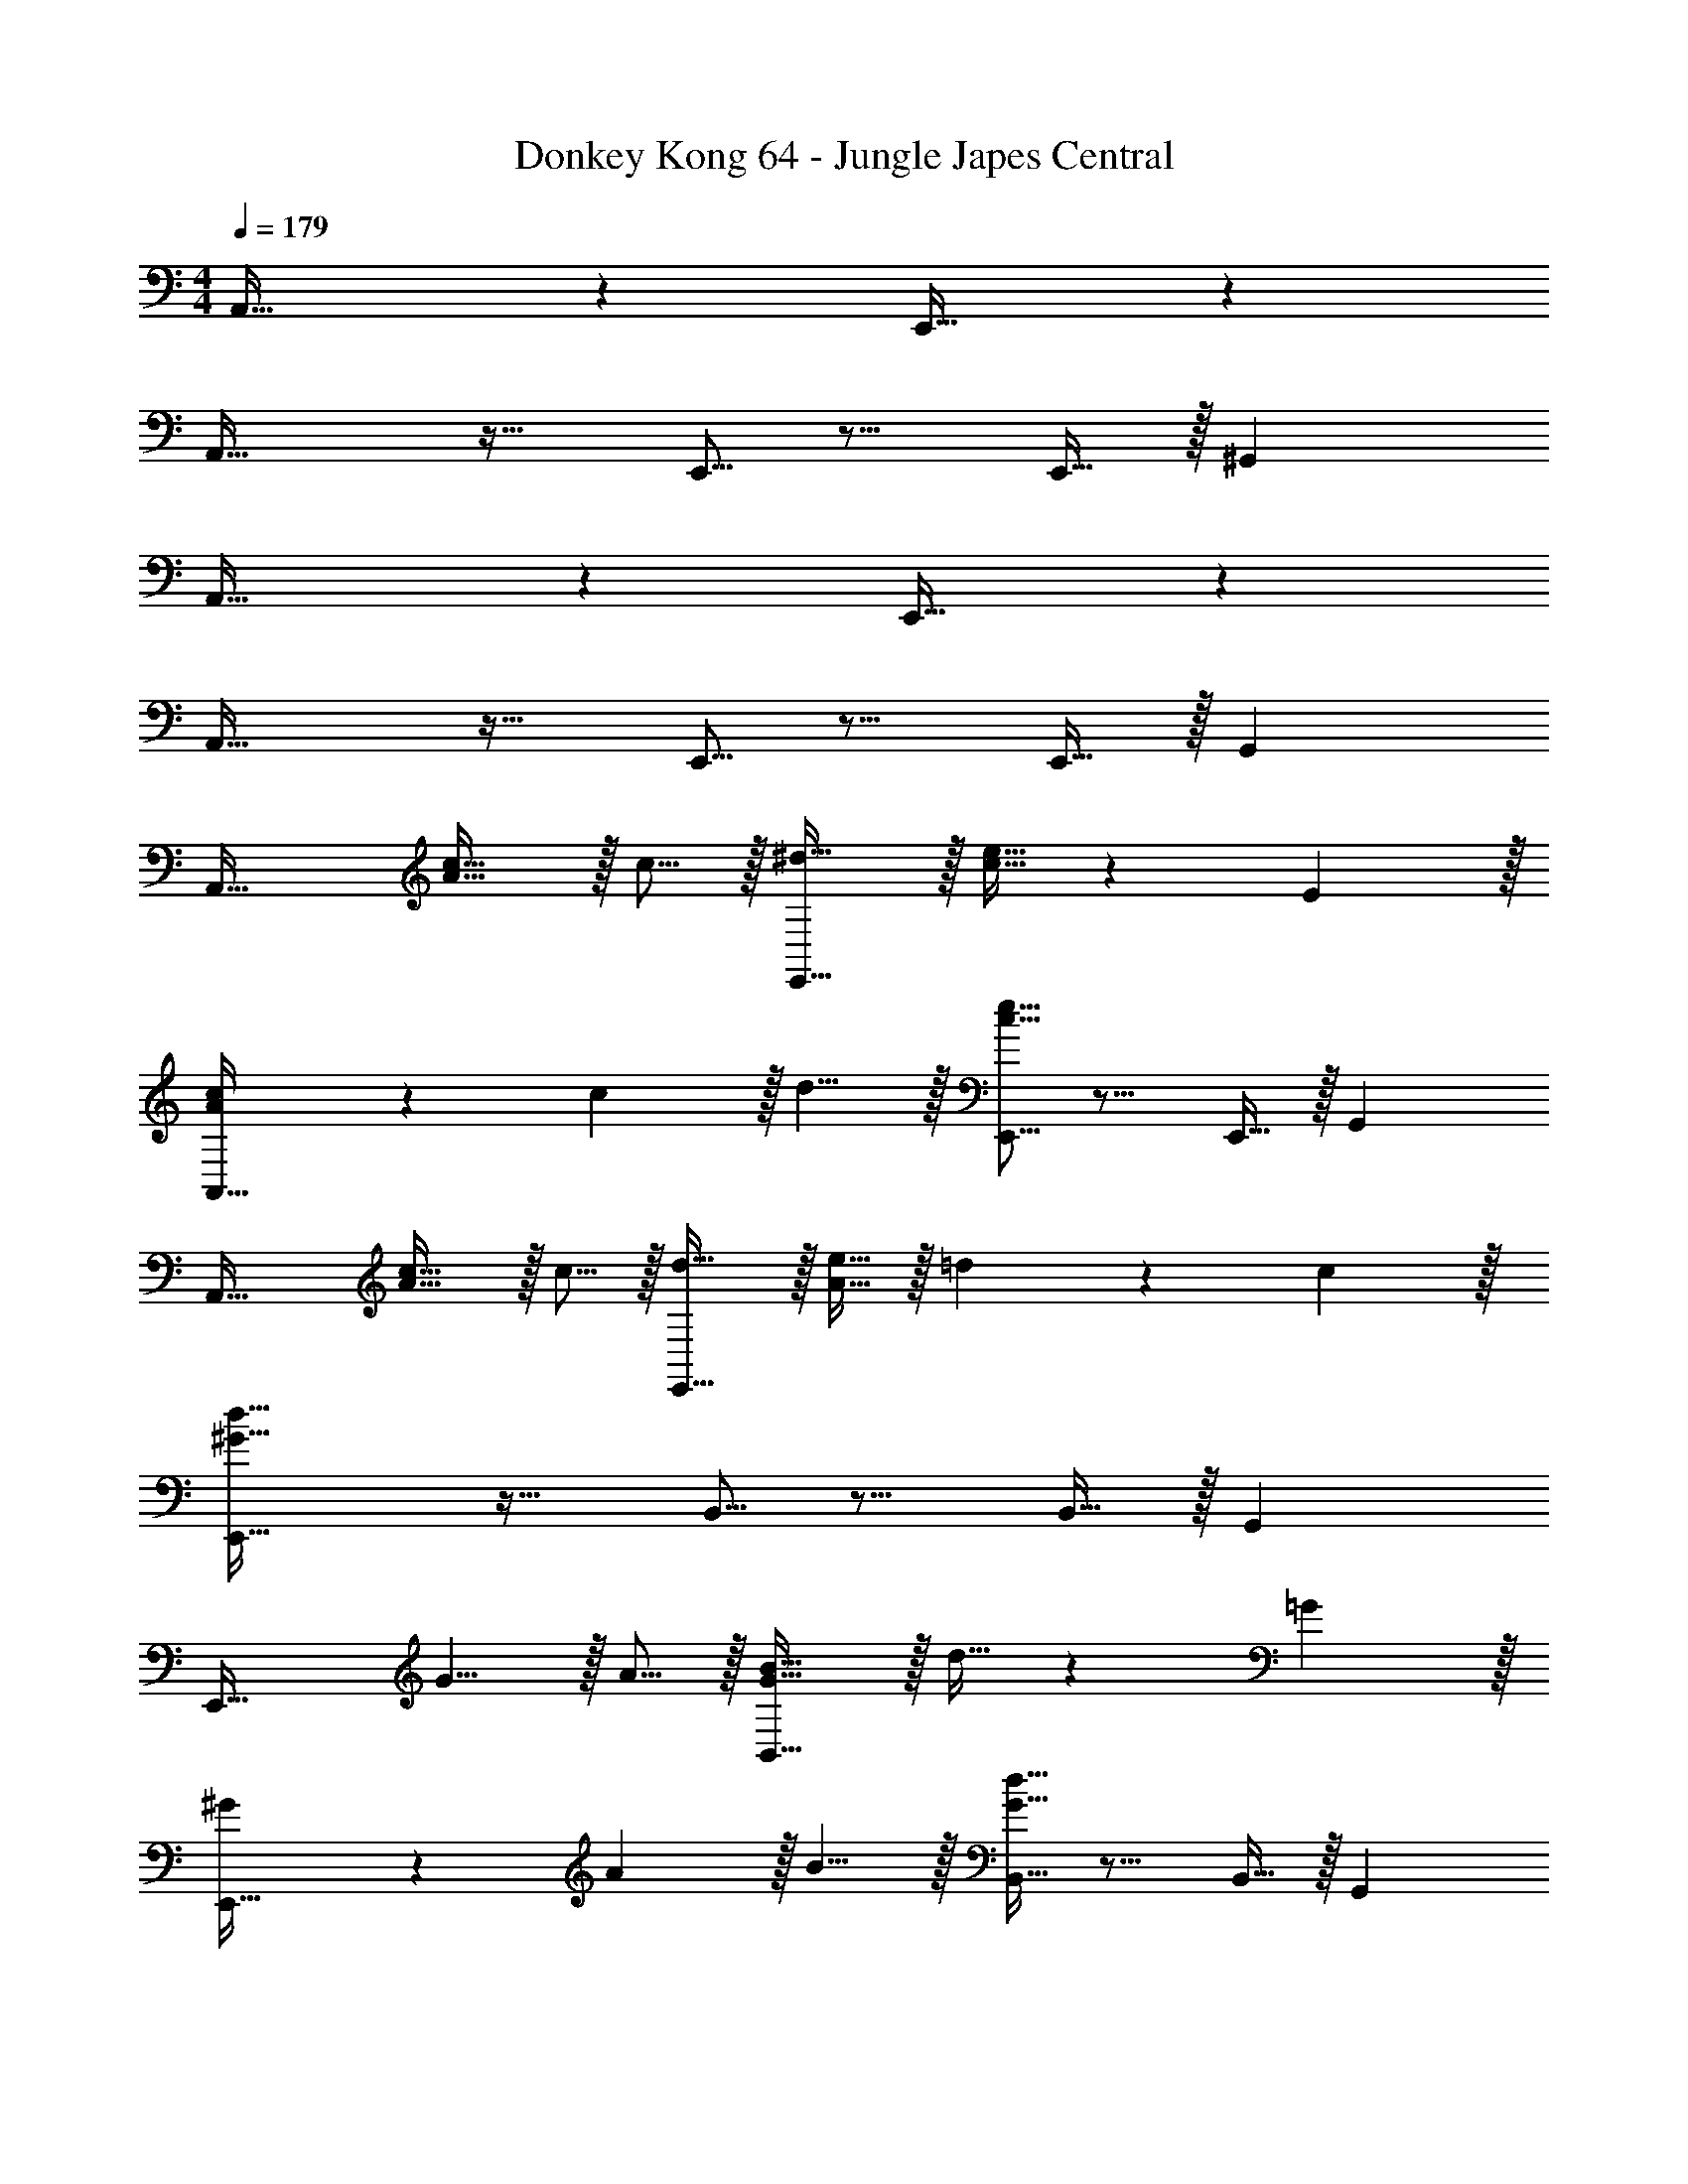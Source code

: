 X: 1
T: Donkey Kong 64 - Jungle Japes Central
Z: ABC Generated by Starbound Composer
L: 1/4
M: 4/4
Q: 1/4=179
K: C
A,,33/32 z E,,31/32 z 
A,,33/32 z21/32 E,,5/16 z11/16 E,,9/32 z/32 ^G,, 
A,,33/32 z E,,31/32 z 
A,,33/32 z21/32 E,,5/16 z11/16 E,,9/32 z/32 G,, 
A,,33/32 [A5/8c21/32] z/32 c5/16 z/32 [^d5/8E,,31/32] z/32 [c9/32e5/16] z67/96 E29/96 z/32 
[A2/3c7/10A,,33/32] z/30 c3/10 z/32 d5/8 z/32 [c5/16e5/16E,,5/16] z11/16 E,,9/32 z/32 G,, 
A,,33/32 [A5/8c21/32] z/32 c5/16 z/32 [d5/8E,,31/32] z/32 [A9/32e5/16] z/32 =d9/14 z/42 c29/96 z/32 
[^G33/32d33/32E,,33/32] z21/32 B,,5/16 z11/16 B,,9/32 z/32 G,, 
E,,33/32 G5/8 z/32 A5/16 z/32 [G5/8B21/32B,,31/32] z/32 d9/32 z67/96 =G29/96 z/32 
[^G2/3E,,33/32] z/30 A3/10 z/32 B5/8 z/32 [G5/16B,,5/16d11/32] z11/16 B,,9/32 z/32 G,, 
[^d2/3E,,33/32] z/30 [G3/10e53/160] z/32 d5/8 z/32 e5/16 z/32 [G5/8d21/32B,,31/32] z/32 =d9/32 z/32 c9/14 z/42 [B29/96B,,29/96] z/32 
[A33/32c33/32A,,33/32] =G,, F,,31/32 E,, 
A,,33/32 [A5/8c21/32] z/32 c5/16 z/32 [^d5/8E,,31/32] z/32 [c9/32e5/16] z67/96 E29/96 z/32 
[A2/3c7/10A,,33/32] z/30 c3/10 z/32 d5/8 z/32 [c5/16e5/16E,,5/16] z11/16 E,,9/32 z/32 ^G,, 
A,,33/32 [A5/8c21/32] z/32 c5/16 z/32 [d5/8E,,31/32] z/32 [A9/32e5/16] z/32 =d9/14 z/42 c29/96 z/32 
[G33/32d33/32E,,33/32] z21/32 B,,5/16 z11/16 B,,9/32 z/32 G,, 
E,,33/32 G5/8 z/32 A5/16 z/32 [G5/8B21/32B,,31/32] z/32 d9/32 z67/96 =G29/96 z/32 
[^G2/3E,,33/32] z/30 B3/10 z/32 G5/8 z/32 [E5/16B,,5/16] z11/16 B,,9/32 z/32 G,, 
E,,33/32 ^D5/8 z/32 E5/16 z/32 [F5/8B,,31/32] z/32 ^F9/32 z/32 =G9/14 z/42 [^G29/96B,,29/96] z/32 
[A33/32A,,33/32] =G,, F,,31/32 E,, 
[z7/8E,,33/32] ^d/8 [z/32e93/14] A,,21/32 A,,5/16 z/32 E,,31/32 A,,2/3 A,,29/96 z/32 
E,,33/32 A,,5/8 z/32 E,,5/16 z11/16 E,,9/32 z/32 [z2/3A,,] =d29/96 z/32 
[c2/3E,,33/32] z/30 [E3/10A53/160] z/32 [D5/16A,,21/32] z3/224 E13/42 z/48 [D5/16A,,5/16] z/32 [E29/96E,,31/32] z/42 D67/224 z5/224 E9/28 [D9/28A,,2/3] z5/224 E67/224 z/42 [D29/96A,,29/96] z/32 
[E7/20E,,33/32] z/40 D17/56 z3/140 E3/10 z/32 [D5/16A,,5/8] z3/224 E13/42 z/48 [D5/16E,,5/16] z/32 [z21/32E157/96] E,,9/32 z/32 [z2/3A,,] =D29/96 z/32 
[C2/3E,,33/32] z/30 A,3/10 z/32 A,,21/32 A,,5/16 z/32 E,,31/32 A,,2/3 A,,29/96 z/32 
[z7/10E,,33/32] A,3/10 z/32 A,,5/8 z/32 E,,5/16 z/32 [z21/32A,31/32] E,,9/32 z/32 [z2/3A,,] A,29/96 z/32 
[C33/32E,,33/32] [A,,21/32C] A,,5/16 z/32 [D31/32E,,31/32] [A,,2/3D] A,,29/96 z/32 
[^D33/32E,,33/32] [D5/8A,,5/8] z/32 [E5/16E,,5/16] z/32 =D5/8 z/32 [C9/32E,,9/32] z/32 [A,A,,] 
D,33/32 D5/8 z/32 =F5/16 z/32 [G5/8A,,31/32] z/32 A9/32 z/32 d9/14 z/42 [z5/24f29/96] ^d/8 
[A,,33/32e65/32] z21/32 A,,5/16 z/32 c5/8 z/32 [A9/32A,,9/32] z/32 E,, 
[z7/10E,,33/32] B3/10 z11/16 c5/16 z/32 [=d5/8^G,,31/32] z/32 c9/32 z/32 B2/5 z3/5 
[c3/7A,,33/32] z135/224 A37/96 z13/48 C,5/16 z/32 c3/8 z9/32 C,9/32 z/32 [e2/5^C,] z3/5 
D,33/32 D5/8 z/32 F5/16 z/32 [G5/8A,,31/32] z/32 A9/32 z/32 d9/14 z/42 [z5/24f29/96] ^d/8 
[A,,33/32e65/32] z21/32 A,,5/16 z/32 c5/8 z/32 [A9/32A,,9/32] z/32 E,, 
[_B33/32_B,,33/32] B5/8 z/32 c5/16 z/32 [=d5/8F,,31/32] z/32 c9/32 z/32 B 
[e3/7E,,33/32] z135/224 e5/8 z/32 [^d5/16E,,5/16] z/32 e3/8 z9/32 E,,9/32 z/32 [=B2/5=B,,] z3/5 
[A3/7A,,33/32] z135/224 [A5/8c21/32] z/32 c5/16 z/32 [d5/8E,,31/32] z/32 [c9/32e5/16] z67/96 E29/96 z/32 
[A2/3c7/10A,,33/32] z/30 c3/10 z/32 d5/8 z/32 [c5/16e5/16E,,5/16] z11/16 E,,9/32 z/32 G,, 
A,,33/32 [A5/8c21/32] z/32 c5/16 z/32 [d5/8E,,31/32] z/32 [A9/32e5/16] z/32 =d9/14 z/42 c29/96 z/32 
[G33/32d33/32E,,33/32] z21/32 B,,5/16 z11/16 B,,9/32 z/32 G,, 
E,,33/32 G5/8 z/32 A5/16 z/32 [G5/8B21/32B,,31/32] z/32 d9/32 z67/96 =G29/96 z/32 
[^G2/3E,,33/32] z/30 B3/10 z/32 G5/8 z/32 [E5/16B,,5/16] z11/16 B,,9/32 z/32 G,, 
E,,33/32 ^D5/8 z/32 E5/16 z/32 [F5/8B,,31/32] z/32 ^F9/32 z/32 =G9/14 z/42 [^G29/96B,,29/96] z/32 
[A33/32A,,33/32] A,, =G,,31/32 B,, 
=C,33/32 E,5/8 z/32 G,5/16 z/32 [C5/8G,,31/32] z/32 E9/32 z67/96 G,29/96 z/32 
[C2/3C,33/32] z/30 E3/10 z/32 =G5/8 z/32 [c5/16G,,5/16] z11/16 G,,9/32 z/32 B,, 
C,33/32 G5/8 z/32 A5/16 z/32 [B5/8G,,31/32] z/32 c9/32 z/32 B9/14 z/42 A29/96 z/32 
[B33/32G,,33/32] [G^F,,] [=F31/32=F,,31/32] [=DD,,] 
G,,33/32 G,5/8 z/32 B,5/16 z/32 [D5/8D,31/32] z/32 F9/32 z67/96 B,29/96 z/32 
[D2/3G,,33/32] z/30 F3/10 z/32 G5/8 z/32 [B5/16B,,5/16] z11/16 C,9/32 z/32 D, 
[B7/20G,,33/32] z/40 c17/56 z3/140 B3/10 z/32 _B5/8 z/32 A5/16 z/32 [^G5/8B,,31/32] z/32 =G9/32 z/32 ^F9/14 z/42 =F29/96 z/32 
[E33/32C,33/32] z21/32 G,,5/16 z11/16 G,,9/32 z/32 B,, 
C,33/32 [C5/8E,21/32] z/32 [E,5/16G,11/32] z/32 [G,5/8C21/32G,,31/32] z/32 [C9/32E5/16] z67/96 [E,29/96G,/3] z/32 
[G,2/3C7/10C,33/32] z/30 [C3/10E53/160] z/32 [E5/8G21/32] z/32 [G5/16c5/16G,,5/16] z11/16 G,,9/32 z/32 B,, 
C,33/32 [E5/8G21/32] z/32 [F5/16A11/32] z/32 [G5/8=B21/32G,,31/32] z/32 [A9/32c5/16] z/32 [G9/14B2/3] z/42 [F29/96A/3] z/32 
[G33/32B33/32G,,33/32] [EG^F,,] [D31/32F31/32=F,,31/32] [B,DD,,] 
G,,33/32 [D,5/8G,21/32] z/32 [G,5/16B,11/32] z/32 [B,5/8D21/32D,31/32] z/32 [D9/32F5/16] z67/96 [G,29/96B,/3] z/32 
[B,2/3D7/10G,,33/32] z/30 [D3/10F53/160] z/32 [F5/8G21/32] z/32 [G5/16B,,5/16B11/32] z11/16 C,9/32 z/32 D, 
[G7/20B3/8G,,33/32] z/40 [A17/56c13/40] z3/140 [G3/10B53/160] z/32 [^F5/8_B21/32] z/32 [=F5/16^G11/32] z/32 [E5/8=G21/32B,,31/32] z/32 [F5/16^G5/16] [F9/14A2/3] z/42 [=G29/96=B/3] z/32 
[E33/32c33/32C,33/32] z21/32 G,,5/16 z11/16 G,,9/32 z/32 B,, 
E,,33/32 A,,21/32 A,,5/16 z/32 E,,31/32 A,,2/3 A,,29/96 z/32 
E,,33/32 A,,5/8 z/32 E,,5/16 z11/16 E,,9/32 z/32 A,, 
E,,33/32 A,,21/32 A,,5/16 z/32 E,,31/32 A,,2/3 A,,29/96 z/32 
E,,33/32 A,,5/8 z/32 E,,5/16 z11/16 E,,9/32 z/32 A,, 
[c33/32C,33/32] c [c31/32G,,31/32] G 
[_B33/32C,33/32] B5/8 z/32 [A5/16G,,5/16] z/32 B5/8 z/32 [A9/32G,,9/32] z/32 [GB,,] 
C,33/32 z G,,31/32 z 
C,33/32 z21/32 G,,5/16 z11/16 [G9/32G,,9/32] z/32 [c9/28B,,] z5/224 e67/224 z/42 g29/96 z/32 
[z3/10^f/3C,33/32] [z19/70g43/140] [z11/42f2/7] [z2/9g/4] [z2/9f11/45] g2/9 [z/5f2/9] [z13/60g11/45] [z11/96f23/96] [z3/32G,,31/32] [z9/40g/4] [z21/40f73/120] g/8 [z_b4] 
C,33/32 z21/32 G,,5/16 z11/16 G,,9/32 z/32 [b9/14B,,] z/42 a29/96 z/32 
[b2/3C,33/32] z/30 a3/10 z/32 g37/96 z11/24 =b/8 [z/32c'] G,,31/32 g 
[f33/32C,33/32] [z21/32=f] G,,5/16 z/32 [z21/32^d31/32] G,,9/32 z/32 [=BB,,] 
[c33/32e33/32C,33/32] [ce] [c31/32e31/32G,,31/32] [Gc] 
[_B33/32=d33/32C,33/32] [B5/8d21/32] z/32 [A5/16G,,5/16c11/32] z/32 [B5/8d21/32] z/32 [A9/32G,,9/32c5/16] z/32 [GBB,,] 
C,33/32 z G,,31/32 z 
C,33/32 z21/32 G,,5/16 z11/16 [G9/32G,,9/32] z/32 [c9/28B,,] z5/224 e67/224 z/42 g29/96 z/32 
[z/^f11/20C,33/32] [z7/18g7/16] [z43/144f/3] [z7/32g27/112] [z45/224f7/32] [z27/140g3/14] [z/5f37/160] [z/32g2/9] [z27/160G,,31/32] [z/5f13/60] [z31/160g9/40] [z19/96f51/224] [z5/24g23/96] a 
[_b33/32C,33/32] b5/8 z/32 [a5/16G,,5/16] z/32 b5/8 z/32 [a9/32G,,9/32] z/32 [g2/5B,,] z3/5 
[c'33/32C,33/32] c'5/8 z/32 g5/16 z/32 [z27/32b31/32G,,31/32] ^c'/8 d' 
[=c'3/7C,33/32] z141/112 G,,5/16 z11/16 G,,9/32 z/32 B,, 
[C33/32C,33/32] C [C31/32G,,31/32] G, 
[_B,33/32C,33/32] B,5/8 z/32 [A,5/16G,,5/16] z/32 B,5/8 z/32 [A,9/32G,,9/32] z/32 [G,B,,] 
[E2/3C,33/32] z/30 ^D3/10 z/32 E5/8 z/32 D5/16 z/32 [E31/32G,,31/32] G 
[E2/3C,33/32] z/30 D3/10 z/32 E5/8 z/32 [D5/16G,,5/16] z/32 E5/8 z/32 [G,9/32G,,9/32C5/16] z/32 [C9/28B,,] z5/224 E67/224 z/42 G29/96 z/32 
[z2/9^F/4C,33/32] [z2/9G71/288] [z2/9F35/144] [z2/9G/4] [z55/252F16/63] [z19/84G/4] [z13/60F/4] [z41/180G/4] F73/288 [G21/32G,,31/32] G9/32 z/32 c9/28 z5/224 e67/224 z/42 g29/96 z/32 
[z2/9f/4C,33/32] [z2/9g71/288] [z2/9f35/144] [z2/9g/4] [z55/252f16/63] [z19/84g/4] [z13/60f/4] [z11/80g/4] [z13/144G,,5/16] f73/288 g3/8 z9/32 G,,9/32 z/32 [B9/28B,,] z5/224 G67/224 z/42 B29/96 z/32 
[z/12G3/32C,33/32] [z/12A2/21] G/12 [z/12A3/32] [z/12B2/21] c/12 [z/12B3/32] [z/12c2/21] G/12 [z/12A3/32] [z/12G2/21] A/12 [z/8B/7] [z/8c11/72] [z/8B5/36] c/8 z3/16 A5/16 z/32 [B5/8G,,31/32] z/32 A9/32 z/32 G 
[F33/32C,33/32] [z21/32=F] G,,5/16 z/32 [z21/32D31/32] G,,9/32 z/32 [=B,B,,] 
[C33/32C,33/32] C [C31/32G,,31/32] G, 
[_B,33/32C,33/32] B,5/8 z/32 [A,5/16G,,5/16] z/32 B,5/8 z/32 [A,9/32G,,9/32] z/32 [G,B,,] 
[E2/3C,33/32] z/30 D3/10 z/32 E5/8 z/32 D5/16 z/32 [E31/32G,,31/32] G 
[E2/3C,33/32] z/30 D3/10 z/32 E5/8 z/32 [D5/16G,,5/16] z/32 E5/8 z/32 [G,9/32G,,9/32C5/16] z/32 [C9/28B,,] z5/224 E67/224 z/42 G29/96 z/32 
[z2/9^F/4C,33/32] [z2/9G71/288] [z2/9F35/144] [z2/9G/4] [z55/252F16/63] [z19/84G/4] [z13/60F/4] [z41/180G/4] F73/288 [G21/32G,,31/32] G9/32 z/32 c9/28 z5/224 e67/224 z/42 g29/96 z/32 
[z2/9f/4C,33/32] [z2/9g71/288] [z2/9f35/144] [z2/9g/4] [z55/252f16/63] [z19/84g/4] [z13/60f/4] [z11/80g/4] [z13/144G,,5/16] f73/288 g3/8 z9/32 G,,9/32 z/32 [G2/5B,,] z3/5 
[c33/32C,33/32] c5/8 z/32 G5/16 z/32 [z27/32B31/32G,,31/32] ^c/8 d 
[=c33/32C,33/32] z21/32 G,,5/16 z11/16 G,,9/32 z/32 B,, 
A,,33/32 z E,,31/32 z 
A,,33/32 z21/32 E,,5/16 z11/16 E,,9/32 z/32 ^G,, 
A,,33/32 z E,,31/32 z 
A,,33/32 z21/32 E,,5/16 z11/16 E,,9/32 z/32 G,, 
A,,33/32 [A5/8c21/32] z/32 c5/16 z/32 [^d5/8E,,31/32] z/32 [c9/32e5/16] z67/96 E29/96 z/32 
[A2/3c7/10A,,33/32] z/30 c3/10 z/32 d5/8 z/32 [c5/16e5/16E,,5/16] z11/16 E,,9/32 z/32 G,, 
A,,33/32 [A5/8c21/32] z/32 c5/16 z/32 [d5/8E,,31/32] z/32 [A9/32e5/16] z/32 =d9/14 z/42 c29/96 z/32 
[^G33/32d33/32E,,33/32] z21/32 B,,5/16 z11/16 B,,9/32 z/32 G,, 
E,,33/32 G5/8 z/32 A5/16 z/32 [G5/8=B21/32B,,31/32] z/32 d9/32 z67/96 =G29/96 z/32 
[^G2/3E,,33/32] z/30 A3/10 z/32 B5/8 z/32 [G5/16B,,5/16d11/32] z11/16 B,,9/32 z/32 G,, 
[^d2/3E,,33/32] z/30 [G3/10e53/160] z/32 d5/8 z/32 e5/16 z/32 [G5/8d21/32B,,31/32] z/32 =d9/32 z/32 c9/14 z/42 [B29/96B,,29/96] z/32 
[A33/32c33/32A,,33/32] =G,, F,,31/32 E,, 
A,,33/32 [A5/8c21/32] z/32 c5/16 z/32 [^d5/8E,,31/32] z/32 [c9/32e5/16] z67/96 E29/96 z/32 
[A2/3c7/10A,,33/32] z/30 c3/10 z/32 d5/8 z/32 [c5/16e5/16E,,5/16] z11/16 E,,9/32 z/32 ^G,, 
A,,33/32 [A5/8c21/32] z/32 c5/16 z/32 [d5/8E,,31/32] z/32 [A9/32e5/16] z/32 =d9/14 z/42 c29/96 z/32 
[G33/32d33/32E,,33/32] z21/32 B,,5/16 z11/16 B,,9/32 z/32 G,, 
E,,33/32 G5/8 z/32 A5/16 z/32 [G5/8B21/32B,,31/32] z/32 d9/32 z67/96 =G29/96 z/32 
[^G2/3E,,33/32] z/30 B3/10 z/32 G5/8 z/32 [E5/16B,,5/16] z11/16 B,,9/32 z/32 G,, 
E,,33/32 D5/8 z/32 E5/16 z/32 [=F5/8B,,31/32] z/32 ^F9/32 z/32 =G9/14 z/42 [^G29/96B,,29/96] z/32 
[A33/32A,,33/32] =G,, F,,31/32 E,, 
[z7/8E,,33/32] ^d/8 [z/32e93/14] A,,21/32 A,,5/16 z/32 E,,31/32 A,,2/3 A,,29/96 z/32 
E,,33/32 A,,5/8 z/32 E,,5/16 z11/16 E,,9/32 z/32 [z2/3A,,] =d29/96 z/32 
[c2/3E,,33/32] z/30 [E3/10A53/160] z/32 [D5/16A,,21/32] z3/224 E13/42 z/48 [D5/16A,,5/16] z/32 [E29/96E,,31/32] z/42 D67/224 z5/224 E9/28 [D9/28A,,2/3] z5/224 E67/224 z/42 [D29/96A,,29/96] z/32 
[E7/20E,,33/32] z/40 D17/56 z3/140 E3/10 z/32 [D5/16A,,5/8] z3/224 E13/42 z/48 [D5/16E,,5/16] z/32 [z21/32E157/96] E,,9/32 z/32 [z2/3A,,] =D29/96 z/32 
[C2/3E,,33/32] z/30 A,3/10 z/32 A,,21/32 A,,5/16 z/32 E,,31/32 A,,2/3 A,,29/96 z/32 
[z7/10E,,33/32] A,3/10 z/32 A,,5/8 z/32 E,,5/16 z/32 [z21/32A,31/32] E,,9/32 z/32 [z2/3A,,] A,29/96 z/32 
[C33/32E,,33/32] [A,,21/32C] A,,5/16 z/32 [D31/32E,,31/32] [A,,2/3D] A,,29/96 z/32 
[^D33/32E,,33/32] [D5/8A,,5/8] z/32 [E5/16E,,5/16] z/32 =D5/8 z/32 [C9/32E,,9/32] z/32 [A,A,,] 
D,33/32 D5/8 z/32 =F5/16 z/32 [G5/8A,,31/32] z/32 A9/32 z/32 d9/14 z/42 [z5/24=f29/96] ^d/8 
[A,,33/32e65/32] z21/32 A,,5/16 z/32 c5/8 z/32 [A9/32A,,9/32] z/32 E,, 
[z7/10E,,33/32] B3/10 z11/16 c5/16 z/32 [=d5/8^G,,31/32] z/32 c9/32 z/32 B2/5 z3/5 
[c3/7A,,33/32] z135/224 A37/96 z13/48 C,5/16 z/32 c3/8 z9/32 C,9/32 z/32 [e2/5^C,] z3/5 
D,33/32 D5/8 z/32 F5/16 z/32 [G5/8A,,31/32] z/32 A9/32 z/32 d9/14 z/42 [z5/24f29/96] ^d/8 
[A,,33/32e65/32] z21/32 A,,5/16 z/32 c5/8 z/32 [A9/32A,,9/32] z/32 E,, 
[_B33/32_B,,33/32] B5/8 z/32 c5/16 z/32 [=d5/8F,,31/32] z/32 c9/32 z/32 B 
[e3/7E,,33/32] z135/224 e5/8 z/32 [^d5/16E,,5/16] z/32 e3/8 z9/32 E,,9/32 z/32 [=B2/5=B,,] z3/5 
[A3/7A,,33/32] z135/224 [A5/8c21/32] z/32 c5/16 z/32 [d5/8E,,31/32] z/32 [c9/32e5/16] z67/96 E29/96 z/32 
[A2/3c7/10A,,33/32] z/30 c3/10 z/32 d5/8 z/32 [c5/16e5/16E,,5/16] z11/16 E,,9/32 z/32 G,, 
A,,33/32 [A5/8c21/32] z/32 c5/16 z/32 [d5/8E,,31/32] z/32 [A9/32e5/16] z/32 =d9/14 z/42 c29/96 z/32 
[G33/32d33/32E,,33/32] z21/32 B,,5/16 z11/16 B,,9/32 z/32 G,, 
E,,33/32 G5/8 z/32 A5/16 z/32 [G5/8B21/32B,,31/32] z/32 d9/32 z67/96 =G29/96 z/32 
[^G2/3E,,33/32] z/30 B3/10 z/32 G5/8 z/32 [E5/16B,,5/16] z11/16 B,,9/32 z/32 G,, 
E,,33/32 ^D5/8 z/32 E5/16 z/32 [F5/8B,,31/32] z/32 ^F9/32 z/32 =G9/14 z/42 [^G29/96B,,29/96] z/32 
[A33/32A,,33/32] A,, =G,,31/32 B,, 
=C,33/32 E,5/8 z/32 G,5/16 z/32 [C5/8G,,31/32] z/32 E9/32 z67/96 G,29/96 z/32 
[C2/3C,33/32] z/30 E3/10 z/32 =G5/8 z/32 [c5/16G,,5/16] z11/16 G,,9/32 z/32 B,, 
C,33/32 G5/8 z/32 A5/16 z/32 [B5/8G,,31/32] z/32 c9/32 z/32 B9/14 z/42 A29/96 z/32 
[B33/32G,,33/32] [G^F,,] [=F31/32=F,,31/32] [=DD,,] 
G,,33/32 G,5/8 z/32 =B,5/16 z/32 [D5/8D,31/32] z/32 F9/32 z67/96 B,29/96 z/32 
[D2/3G,,33/32] z/30 F3/10 z/32 G5/8 z/32 [B5/16B,,5/16] z11/16 C,9/32 z/32 D, 
[B7/20G,,33/32] z/40 c17/56 z3/140 B3/10 z/32 _B5/8 z/32 A5/16 z/32 [^G5/8B,,31/32] z/32 =G9/32 z/32 ^F9/14 z/42 =F29/96 z/32 
[E33/32C,33/32] z21/32 G,,5/16 z11/16 G,,9/32 z/32 B,, 
C,33/32 [C5/8E,21/32] z/32 [E,5/16G,11/32] z/32 [G,5/8C21/32G,,31/32] z/32 [C9/32E5/16] z67/96 [E,29/96G,/3] z/32 
[G,2/3C7/10C,33/32] z/30 [C3/10E53/160] z/32 [E5/8G21/32] z/32 [G5/16c5/16G,,5/16] z11/16 G,,9/32 z/32 B,, 
C,33/32 [E5/8G21/32] z/32 [F5/16A11/32] z/32 [G5/8=B21/32G,,31/32] z/32 [A9/32c5/16] z/32 [G9/14B2/3] z/42 [F29/96A/3] z/32 
[G33/32B33/32G,,33/32] [EG^F,,] [D31/32F31/32=F,,31/32] [B,DD,,] 
G,,33/32 [D,5/8G,21/32] z/32 [G,5/16B,11/32] z/32 [B,5/8D21/32D,31/32] z/32 [D9/32F5/16] z67/96 [G,29/96B,/3] z/32 
[B,2/3D7/10G,,33/32] z/30 [D3/10F53/160] z/32 [F5/8G21/32] z/32 [G5/16B,,5/16B11/32] z11/16 C,9/32 z/32 D, 
[G7/20B3/8G,,33/32] z/40 [A17/56c13/40] z3/140 [G3/10B53/160] z/32 [^F5/8_B21/32] z/32 [=F5/16^G11/32] z/32 [E5/8=G21/32B,,31/32] z/32 [F5/16^G5/16] [F9/14A2/3] z/42 [=G29/96=B/3] z/32 
[E33/32c33/32C,33/32] z21/32 G,,5/16 z11/16 G,,9/32 z/32 B,, 
E,,33/32 A,,21/32 A,,5/16 z/32 E,,31/32 A,,2/3 A,,29/96 z/32 
E,,33/32 A,,5/8 z/32 E,,5/16 z11/16 E,,9/32 z/32 A,, 
E,,33/32 A,,21/32 A,,5/16 z/32 E,,31/32 A,,2/3 A,,29/96 z/32 
E,,33/32 A,,5/8 z/32 E,,5/16 z11/16 E,,9/32 z/32 A,, 
[c33/32C,33/32] c [c31/32G,,31/32] G 
[_B33/32C,33/32] B5/8 z/32 [A5/16G,,5/16] z/32 B5/8 z/32 [A9/32G,,9/32] z/32 [GB,,] 
C,33/32 z G,,31/32 z 
C,33/32 z21/32 G,,5/16 z11/16 [G9/32G,,9/32] z/32 [c9/28B,,] z5/224 e67/224 z/42 g29/96 z/32 
[z3/10^f/3C,33/32] [z19/70g43/140] [z11/42f2/7] [z2/9g/4] [z2/9f11/45] g2/9 [z/5f2/9] [z13/60g11/45] [z11/96f23/96] [z3/32G,,31/32] [z9/40g/4] [z21/40f73/120] g/8 [zb4] 
C,33/32 z21/32 G,,5/16 z11/16 G,,9/32 z/32 [b9/14B,,] z/42 a29/96 z/32 
[b2/3C,33/32] z/30 a3/10 z/32 g37/96 z11/24 =b/8 [z/32c'] G,,31/32 g 
[f33/32C,33/32] [z21/32=f] G,,5/16 z/32 [z21/32^d31/32] G,,9/32 z/32 [=BB,,] 
[c33/32e33/32C,33/32] [ce] [c31/32e31/32G,,31/32] [Gc] 
[_B33/32=d33/32C,33/32] [B5/8d21/32] z/32 [A5/16G,,5/16c11/32] z/32 [B5/8d21/32] z/32 [A9/32G,,9/32c5/16] z/32 [GBB,,] 
C,33/32 z G,,31/32 z 
C,33/32 z21/32 G,,5/16 z11/16 [G9/32G,,9/32] z/32 [c9/28B,,] z5/224 e67/224 z/42 g29/96 z/32 
[z/^f11/20C,33/32] [z7/18g7/16] [z43/144f/3] [z7/32g27/112] [z45/224f7/32] [z27/140g3/14] [z/5f37/160] [z/32g2/9] [z27/160G,,31/32] [z/5f13/60] [z31/160g9/40] [z19/96f51/224] [z5/24g23/96] a 
[_b33/32C,33/32] b5/8 z/32 [a5/16G,,5/16] z/32 b5/8 z/32 [a9/32G,,9/32] z/32 [g2/5B,,] z3/5 
[c'33/32C,33/32] c'5/8 z/32 g5/16 z/32 [z27/32b31/32G,,31/32] ^c'/8 d' 
[=c'3/7C,33/32] z141/112 G,,5/16 z11/16 G,,9/32 z/32 B,, 
[C33/32C,33/32] C [C31/32G,,31/32] G, 
[_B,33/32C,33/32] B,5/8 z/32 [A,5/16G,,5/16] z/32 B,5/8 z/32 [A,9/32G,,9/32] z/32 [G,B,,] 
[E2/3C,33/32] z/30 ^D3/10 z/32 E5/8 z/32 D5/16 z/32 [E31/32G,,31/32] G 
[E2/3C,33/32] z/30 D3/10 z/32 E5/8 z/32 [D5/16G,,5/16] z/32 E5/8 z/32 [G,9/32G,,9/32C5/16] z/32 [C9/28B,,] z5/224 E67/224 z/42 G29/96 z/32 
[z2/9^F/4C,33/32] [z2/9G71/288] [z2/9F35/144] [z2/9G/4] [z55/252F16/63] [z19/84G/4] [z13/60F/4] [z41/180G/4] F73/288 [G21/32G,,31/32] G9/32 z/32 c9/28 z5/224 e67/224 z/42 g29/96 z/32 
[z2/9f/4C,33/32] [z2/9g71/288] [z2/9f35/144] [z2/9g/4] [z55/252f16/63] [z19/84g/4] [z13/60f/4] [z11/80g/4] [z13/144G,,5/16] f73/288 g3/8 z9/32 G,,9/32 z/32 [B9/28B,,] z5/224 G67/224 z/42 B29/96 z/32 
[z/12G3/32C,33/32] [z/12A2/21] G/12 [z/12A3/32] [z/12B2/21] c/12 [z/12B3/32] [z/12c2/21] G/12 [z/12A3/32] [z/12G2/21] A/12 [z/8B/7] [z/8c11/72] [z/8B5/36] c/8 z3/16 A5/16 z/32 [B5/8G,,31/32] z/32 A9/32 z/32 G 
[F33/32C,33/32] [z21/32=F] G,,5/16 z/32 [z21/32D31/32] G,,9/32 z/32 [=B,B,,] 
[C33/32C,33/32] C [C31/32G,,31/32] G, 
[_B,33/32C,33/32] B,5/8 z/32 [A,5/16G,,5/16] z/32 B,5/8 z/32 [A,9/32G,,9/32] z/32 [G,B,,] 
[E2/3C,33/32] z/30 D3/10 z/32 E5/8 z/32 D5/16 z/32 [E31/32G,,31/32] G 
[E2/3C,33/32] z/30 D3/10 z/32 E5/8 z/32 [D5/16G,,5/16] z/32 E5/8 z/32 [G,9/32G,,9/32C5/16] z/32 [C9/28B,,] z5/224 E67/224 z/42 G29/96 z/32 
[z2/9^F/4C,33/32] [z2/9G71/288] [z2/9F35/144] [z2/9G/4] [z55/252F16/63] [z19/84G/4] [z13/60F/4] [z41/180G/4] F73/288 [G21/32G,,31/32] G9/32 z/32 c9/28 z5/224 e67/224 z/42 g29/96 z/32 
[z2/9f/4C,33/32] [z2/9g71/288] [z2/9f35/144] [z2/9g/4] [z55/252f16/63] [z19/84g/4] [z13/60f/4] [z11/80g/4] [z13/144G,,5/16] f73/288 g3/8 z9/32 G,,9/32 z/32 [G2/5B,,] z3/5 
[c33/32C,33/32] c5/8 z/32 G5/16 z/32 [z27/32B31/32G,,31/32] ^c/8 d 
[=c33/32C,33/32] z21/32 G,,5/16 z11/16 G,,9/32 z/32 B,, 
